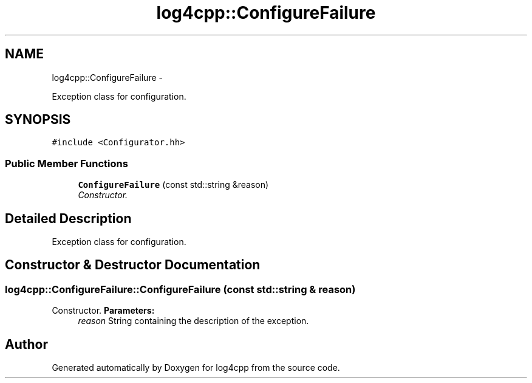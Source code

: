 .TH "log4cpp::ConfigureFailure" 3 "1 Nov 2017" "Version 1.1" "log4cpp" \" -*- nroff -*-
.ad l
.nh
.SH NAME
log4cpp::ConfigureFailure \- 
.PP
Exception class for configuration.  

.SH SYNOPSIS
.br
.PP
.PP
\fC#include <Configurator.hh>\fP
.SS "Public Member Functions"

.in +1c
.ti -1c
.RI "\fBConfigureFailure\fP (const std::string &reason)"
.br
.RI "\fIConstructor. \fP"
.in -1c
.SH "Detailed Description"
.PP 
Exception class for configuration. 
.SH "Constructor & Destructor Documentation"
.PP 
.SS "log4cpp::ConfigureFailure::ConfigureFailure (const std::string & reason)"
.PP
Constructor. \fBParameters:\fP
.RS 4
\fIreason\fP String containing the description of the exception. 
.RE
.PP


.SH "Author"
.PP 
Generated automatically by Doxygen for log4cpp from the source code.

